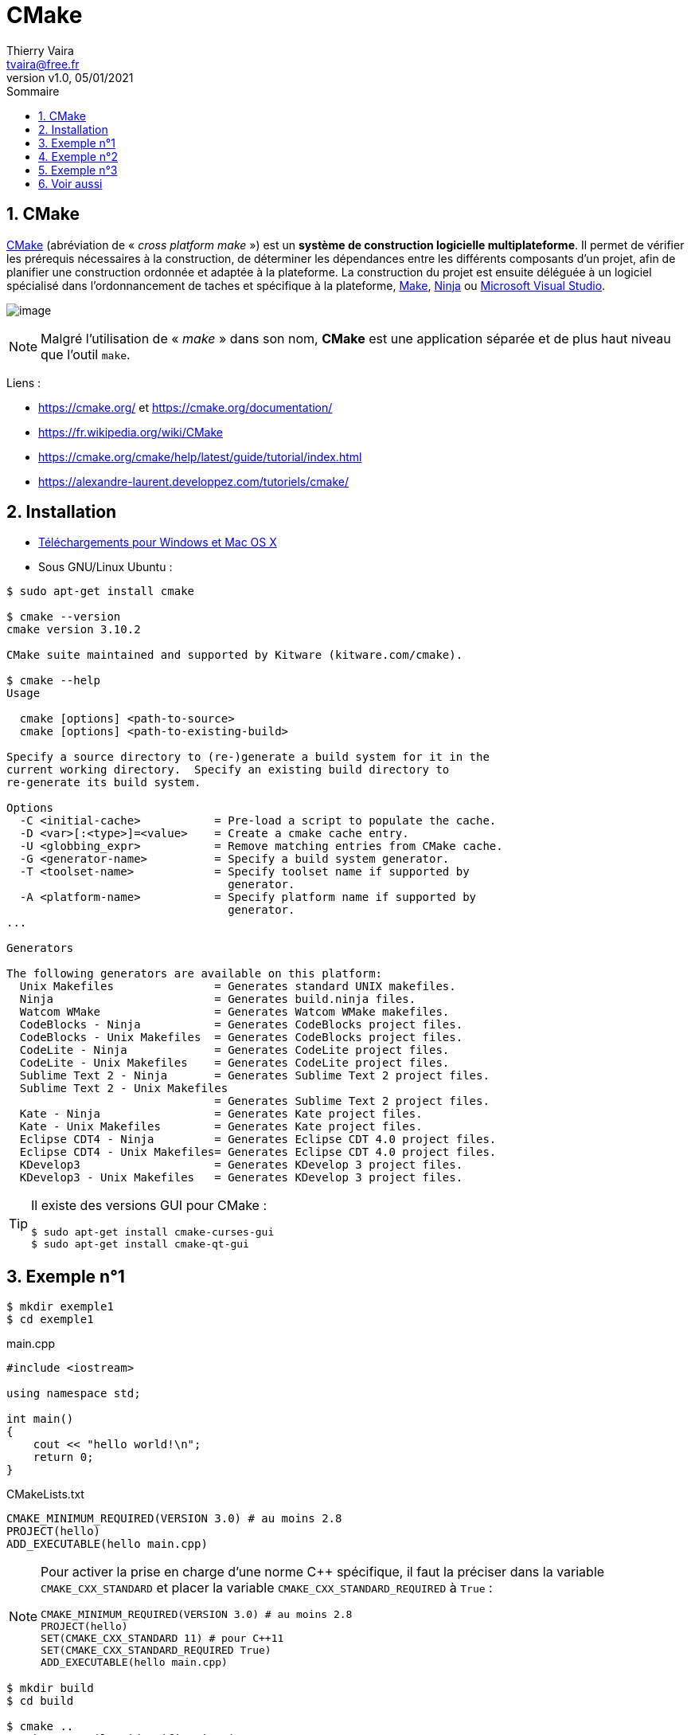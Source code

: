 = CMake
:reproducible:
:author: Thierry Vaira
:email: tvaira@free.fr
:revnumber: v1.0
:revdate: 05/01/2021
:revremark: 
:sectnums:
:toc: left
:toclevels: 4
:toc-title: Sommaire
:description: cmake
:keywords: cmake
:imagesdir: ./images/
:source-highlighter: highlightjs
:highlightjs-theme: rainbow

ifdef::backend-html5[]
++++
<link rel="stylesheet" href="https://cdnjs.cloudflare.com/ajax/libs/font-awesome/4.7.0/css/font-awesome.min.css">
++++
:html:
endif::[]

:icons: font

:home: http://tvaira.free.fr/

ifdef::backend-pdf[]
{author} - <{email}> - version {revnumber} - {revdate}
endif::[]

== CMake

https://fr.wikipedia.org/wiki/CMake[CMake] (abréviation de « _cross platform make_ ») est un *système de construction logicielle multiplateforme*. Il permet de vérifier les prérequis nécessaires à la construction, de déterminer les dépendances entre les différents composants d'un projet, afin de planifier une construction ordonnée et adaptée à la plateforme. La construction du projet est ensuite déléguée à un logiciel spécialisé dans l’ordonnancement de taches et spécifique à la plateforme, https://fr.wikipedia.org/wiki/Make[Make], https://fr.wikipedia.org/wiki/Ninja_(logiciel)[Ninja] ou https://fr.wikipedia.org/wiki/Microsoft_Visual_Studio[Microsoft Visual Studio]. 

image:cmake-logo.png[image]

[NOTE]
====
Malgré l'utilisation de « _make_ » dans son nom, *CMake* est une application séparée et de plus haut niveau que l'outil `make`.
====

Liens :

- https://cmake.org/ et https://cmake.org/documentation/ 
- https://fr.wikipedia.org/wiki/CMake
- https://cmake.org/cmake/help/latest/guide/tutorial/index.html 
- https://alexandre-laurent.developpez.com/tutoriels/cmake/

== Installation

- https://cmake.org/download/[Téléchargements pour Windows et Mac OS X]

- Sous GNU/Linux Ubuntu :

....
$ sudo apt-get install cmake

$ cmake --version
cmake version 3.10.2

CMake suite maintained and supported by Kitware (kitware.com/cmake).

$ cmake --help
Usage

  cmake [options] <path-to-source>
  cmake [options] <path-to-existing-build>

Specify a source directory to (re-)generate a build system for it in the
current working directory.  Specify an existing build directory to
re-generate its build system.

Options
  -C <initial-cache>           = Pre-load a script to populate the cache.
  -D <var>[:<type>]=<value>    = Create a cmake cache entry.
  -U <globbing_expr>           = Remove matching entries from CMake cache.
  -G <generator-name>          = Specify a build system generator.
  -T <toolset-name>            = Specify toolset name if supported by
                                 generator.
  -A <platform-name>           = Specify platform name if supported by
                                 generator.
...

Generators

The following generators are available on this platform:
  Unix Makefiles               = Generates standard UNIX makefiles.
  Ninja                        = Generates build.ninja files.
  Watcom WMake                 = Generates Watcom WMake makefiles.
  CodeBlocks - Ninja           = Generates CodeBlocks project files.
  CodeBlocks - Unix Makefiles  = Generates CodeBlocks project files.
  CodeLite - Ninja             = Generates CodeLite project files.
  CodeLite - Unix Makefiles    = Generates CodeLite project files.
  Sublime Text 2 - Ninja       = Generates Sublime Text 2 project files.
  Sublime Text 2 - Unix Makefiles
                               = Generates Sublime Text 2 project files.
  Kate - Ninja                 = Generates Kate project files.
  Kate - Unix Makefiles        = Generates Kate project files.
  Eclipse CDT4 - Ninja         = Generates Eclipse CDT 4.0 project files.
  Eclipse CDT4 - Unix Makefiles= Generates Eclipse CDT 4.0 project files.
  KDevelop3                    = Generates KDevelop 3 project files.
  KDevelop3 - Unix Makefiles   = Generates KDevelop 3 project files.
....

[TIP]
====
Il existe des versions GUI pour CMake :
....
$ sudo apt-get install cmake-curses-gui
$ sudo apt-get install cmake-qt-gui
....
====

== Exemple n°1

....
$ mkdir exemple1
$ cd exemple1
....

.main.cpp
[source,cpp]
----
#include <iostream>

using namespace std;

int main()
{
    cout << "hello world!\n";
    return 0;
}
----

.CMakeLists.txt
[source,cpp]
----
CMAKE_MINIMUM_REQUIRED(VERSION 3.0) # au moins 2.8
PROJECT(hello)
ADD_EXECUTABLE(hello main.cpp)
----

[NOTE]
====
Pour activer la prise en charge d'une norme {cpp} spécifique, il faut la préciser dans la variable `CMAKE_CXX_STANDARD` et placer la variable `CMAKE_CXX_STANDARD_REQUIRED` à `True` :
[source,cpp]
----
CMAKE_MINIMUM_REQUIRED(VERSION 3.0) # au moins 2.8
PROJECT(hello)
SET(CMAKE_CXX_STANDARD 11) # pour C++11
SET(CMAKE_CXX_STANDARD_REQUIRED True)
ADD_EXECUTABLE(hello main.cpp)
----
====

....
$ mkdir build
$ cd build

$ cmake ..
-- The C compiler identification is GNU 7.5.0
-- The CXX compiler identification is GNU 7.5.0
-- Check for working C compiler: /usr/bin/cc
-- Check for working C compiler: /usr/bin/cc -- works
-- Detecting C compiler ABI info
-- Detecting C compiler ABI info - done
-- Detecting C compile features
-- Detecting C compile features - done
-- Check for working CXX compiler: /usr/bin/c++
-- Check for working CXX compiler: /usr/bin/c++ -- works
-- Detecting CXX compiler ABI info
-- Detecting CXX compiler ABI info - done
-- Detecting CXX compile features
-- Detecting CXX compile features - done
-- Configuring done
-- Generating done
-- Build files have been written to: $HOME/exemples/exemple1/build

$ make
Scanning dependencies of target hello
[ 50%] Building CXX object CMakeFiles/hello.dir/main.cpp.o
[100%] Linking CXX executable hello
[100%] Built target hello

$ ./hello 
hello world!
....

[NOTE]
====
Il est possible d'activer le mode verbeux (_verbose_) :
....
$ cmake --trace ..

$ make VERBOSE=1
....
====

== Exemple n°2

....
$ mkdir exemple2
$ cd exemple2
....

.thread.cpp
[source,cpp]
----
#include <iostream>
#include <thread>
#include <chrono>

using namespace std;

void etoile()
{
    for(int i=0; i < 10; ++i)
    {
        this_thread::sleep_for(chrono::duration<int,milli>(250));
        cout << "*";
    }
}

void diese()
{
    for(int i=0; i < 10; ++i)
    {
        this_thread::sleep_for(chrono::duration<int,milli>(250));
        cout << "#";
    }
}

int main()
{
    setbuf(stdout, NULL);
    
    thread t1(etoile); // création et lancement du thread
    thread t2(diese); // création et lancement du thread

    t1.join(); // attendre la fin du thread
    t2.join(); // attendre la fin du thread

    cout << endl;

    return 0;
}
----

.CMakeLists.txt
[source,cpp]
----
CMAKE_MINIMUM_REQUIRED(VERSION 3.1)
PROJECT(threads)
SET(CMAKE_CXX_STANDARD 11)
SET(CMAKE_CXX_STANDARD_REQUIRED True)
SET(THREADS_PREFER_PTHREAD_FLAG ON)
FIND_PACKAGE(Threads REQUIRED)
ADD_EXECUTABLE(threads thread.cpp)
#TARGET_LINK_LIBRARIES(threads pthread)
TARGET_LINK_LIBRARIES(threads PRIVATE Threads::Threads)
----

....
$ mkdir build
$ cd build

$ cmake ..
-- The C compiler identification is GNU 7.5.0
-- The CXX compiler identification is GNU 7.5.0
-- Check for working C compiler: /usr/bin/cc
-- Check for working C compiler: /usr/bin/cc -- works
-- Detecting C compiler ABI info
-- Detecting C compiler ABI info - done
-- Detecting C compile features
-- Detecting C compile features - done
-- Check for working CXX compiler: /usr/bin/c++
-- Check for working CXX compiler: /usr/bin/c++ -- works
-- Detecting CXX compiler ABI info
-- Detecting CXX compiler ABI info - done
-- Detecting CXX compile features
-- Detecting CXX compile features - done
-- Looking for pthread.h
-- Looking for pthread.h - found
-- Looking for pthread_create
-- Looking for pthread_create - not found
-- Check if compiler accepts -pthread
-- Check if compiler accepts -pthread - yes
-- Found Threads: TRUE  
-- Configuring done
-- Generating done
-- Build files have been written to: $HOME/exemples/exemple2/build

$ make
Scanning dependencies of target threads
[ 50%] Building CXX object CMakeFiles/threads.dir/thread.cpp.o
[100%] Linking CXX executable threads
[100%] Built target threads

$ ./threads 
*#*#*#*#*#*##*#*#*#*
....



== Exemple n°3

....
$ mkdir exemple3

$ tree exemple3
exemple3
├── build
├── CMakeLists.txt
├── include
│   ├── CMakeLists.txt
│   ├── DeConfig.h.in
│   └── de.h
├── install
└── src
    ├── CMakeLists.txt
    ├── lib
    │   ├── CMakeLists.txt
    │   └── de.cpp
    └── main.cpp

$ cd exemple3
....

.CMakeLists.txt
[source,cpp]
----
CMAKE_MINIMUM_REQUIRED(VERSION 3.1)
PROJECT(DE VERSION 1.0)
SET(CMAKE_CXX_STANDARD 11) # pour C++11
SET(CMAKE_CXX_STANDARD_REQUIRED True)
#SET(DE_VERSION_MAJOR 1)
#SET(DE_VERSION_MINOR 0)
ADD_SUBDIRECTORY(include)
ADD_SUBDIRECTORY(src)
CONFIGURE_FILE(${CMAKE_SOURCE_DIR}/include/DeConfig.h.in ${CMAKE_SOURCE_DIR}/include/DeConfig.h)
MESSAGE("-- Repertoire source du projet : ${CMAKE_SOURCE_DIR}")
----

- Dans `src` :

.main.cpp
[source,cpp]
----
#include <iostream>
#include <stdlib.h>
#include <limits.h>
#include <stdio.h>
#include <errno.h>
#include "de.h"
#include "DeConfig.h"

using namespace std;

int main(int argc, char *argv[])
{
    char *endptr, *str;
    long val;
    
    if (argc == 2)
    {
        /* cf. man strtol */
        str = argv[1];
        errno = 0;    /* Pour distinguer la réussite/échec après l'appel */
        val = strtol(str, &endptr, 10);

        /* Vérification de certaines erreurs possibles */
        if ((errno == ERANGE && (val == LONG_MAX || val == LONG_MIN)) || (errno != 0 && val == 0))
        {
           perror("strtol");
           exit(EXIT_FAILURE);
        }

        if (endptr == str)
        {
           cerr << "Erreur: il faut un nombre !" << endl;
           exit(EXIT_FAILURE);
        }

        if (*endptr != '\0')
        {
           cerr << "Erreur: il faut juste un nombre !" << endl;
           exit(EXIT_FAILURE);
        }
        /* Si nous sommes ici, strtol() a analysé un nombre avec succès */
           
        De de(val);
        de.lancer();
        cout << de.getValeur() << endl;
        exit(EXIT_SUCCESS);
    }
    else
    {
        cout << argv[0] << " version " << DE_VERSION_MAJOR << "." << DE_VERSION_MINOR << endl;
        cout << "Usage: " << argv[0] << " nombre" << endl;
        exit(EXIT_FAILURE);
    }

    return EXIT_SUCCESS;
}
----

.CMakeLists.txt
[source,cpp]
----
INCLUDE_DIRECTORIES(${CMAKE_SOURCE_DIR}/include)
ADD_SUBDIRECTORY(lib)
SET(LIB de)
ADD_EXECUTABLE(dice main.cpp)
TARGET_LINK_LIBRARIES(dice ${LIB})
INSTALL(TARGETS dice DESTINATION bin)
----

- Dans `src/lib` :

.de.cpp
[source,cpp]
----
#include "de.h"
#include <iostream>
#include <chrono>
#include <random>

De::De(long nbFaces) : nbFaces(nbFaces), valeur(1), seed(std::chrono::system_clock::now().time_since_epoch().count())
{
}

De::~De() 
{
}

long De::getValeur() const
{
  return valeur;
}

void De::lancer() 
{
    std::default_random_engine generator(seed);
    std::uniform_int_distribution<long> distribution(1, this->nbFaces);
    valeur = distribution(generator);  // generates number in the range 1..nbFaces
}
----

.CMakeLists.txt
[source,cpp]
----
INCLUDE_DIRECTORIES(${CMAKE_SOURCE_DIR}/include)
FILE(GLOB SRC . *.cpp)
ADD_LIBRARY(de-static STATIC ${SRC})
ADD_LIBRARY(de SHARED ${SRC})
#TARGET_COMPILE_OPTIONS(de PRIVATE -DDEBUG)
INSTALL(TARGETS de DESTINATION lib)
INSTALL(TARGETS de-static DESTINATION lib-static)
----

- Dans `include` :

.de.h
[source,cpp]
----
#ifndef DE_H
#define DE_H

class De 
{
    private:
        const long nbFaces;
        long valeur;
        unsigned seed;

    public:
        explicit De(long nbFaces = 6);
        ~De();

        long getValeur() const;
        void lancer();
};

#endif
----

.DeConfig.h.in
[source,cpp]
----
#ifndef CONFIG_H
#define CONFIG_H

#define DE_VERSION_MAJOR @DE_VERSION_MAJOR@
#define DE_VERSION_MINOR @DE_VERSION_MINOR@

#endif
----

.CMakeLists.txt
[source,cpp]
----
FILE(GLOB HEADERS . *.h)
INSTALL(FILES ${HEADERS} DESTINATION include)
----

Fabrication :

....
$ cd build/

$ cmake -DCMAKE_INSTALL_PREFIX=../install ..
-- The C compiler identification is GNU 7.5.0
-- The CXX compiler identification is GNU 7.5.0
-- Check for working C compiler: /usr/bin/cc
-- Check for working C compiler: /usr/bin/cc -- works
-- Detecting C compiler ABI info
-- Detecting C compiler ABI info - done
-- Detecting C compile features
-- Detecting C compile features - done
-- Check for working CXX compiler: /usr/bin/c++
-- Check for working CXX compiler: /usr/bin/c++ -- works
-- Detecting CXX compiler ABI info
-- Detecting CXX compiler ABI info - done
-- Detecting CXX compile features
-- Detecting CXX compile features - done
-- Repertoire source du projet : $HOME/exemples/exemple3
-- Configuring done
-- Generating done
-- Build files have been written to: $HOME/exemples/exemple3/build

$ make
Scanning dependencies of target de
[ 16%] Building CXX object src/lib/CMakeFiles/de.dir/de.cpp.o
[ 33%] Linking CXX shared library libde.so
[ 33%] Built target de
Scanning dependencies of target dice
[ 50%] Building CXX object src/CMakeFiles/dice.dir/main.cpp.o
[ 66%] Linking CXX executable dice
[ 66%] Built target dice
Scanning dependencies of target de-static
[ 83%] Building CXX object src/lib/CMakeFiles/de-static.dir/de.cpp.o
[100%] Linking CXX static library libde-static.a
[100%] Built target de-static
....

Installation :

....
$ make install
[ 33%] Built target de
[ 66%] Built target dice
[100%] Built target de-static
Install the project...
-- Install configuration: ""
-- Installing: $HOME/exemples/exemple3/install/include/de.h
-- Installing: $HOME/exemples/exemple3/install/bin/dice
-- Set runtime path of "$HOME/exemples/exemple3/install/bin/dice" to ""
-- Installing: $HOME/exemples/exemple3/install/lib/libde.so
-- Installing: $HOME/exemples/exemple3/install/lib-static/libde-static.a
....

Tests :

....
$ cd ../install
$ tree
.
├── bin
│   └── dice
├── include
│   └── de.h
├── lib
│   └── libde.so
└── lib-static
    └── libde-static.a

$ ldd ./bin/dice 
	linux-vdso.so.1 (0x00007ffe3d9f3000)
	libde.so => ./lib/libde.so (0x00007f4574e66000)
	libstdc++.so.6 => /usr/lib/x86_64-linux-gnu/libstdc++.so.6 (0x00007f4574add000)
	libgcc_s.so.1 => /lib/x86_64-linux-gnu/libgcc_s.so.1 (0x00007f45748c5000)
	libc.so.6 => /lib/x86_64-linux-gnu/libc.so.6 (0x00007f45744d4000)
	libm.so.6 => /lib/x86_64-linux-gnu/libm.so.6 (0x00007f4574136000)
	/lib64/ld-linux-x86-64.so.2 (0x00007f457526c000)

$ ./bin/dice 
./bin/dice version 1.0
Usage: ./bin/dice nombre

$ ./bin/dice 6
3
$ ./bin/dice 6
5
$ ./bin/dice 6
6

$ ./bin/dice a
Erreur: il faut un nombre !

$ ./bin/dice 6a
Erreur: il faut juste un nombre !
....

== Voir aussi

ifdef::backend-html5[]
La version PDF de ce document : link:http://tvaira.free.fr/dev/cours/cmake.pdf[cmake.pdf].
endif::[]

Les exemples de ce document : link:http://tvaira.free.fr/dev/cours/cmake-exemples.zip[cmake-exemples.zip].

***

Site : {home}[tvaira.free.fr]

ifdef::backend-pdf[]
{author} - <{email}> - version {revnumber} - {revdate}
endif::[]

